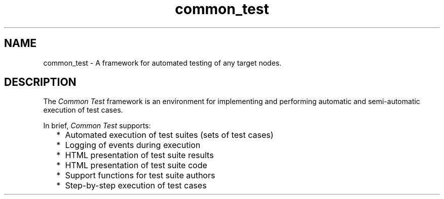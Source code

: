 .TH common_test 3 "common_test 1.24" "Ericsson AB" "Erlang Module Definition"
.SH NAME
common_test \- A framework for automated testing of any target nodes.
.SH DESCRIPTION
.LP
The \fICommon Test\fR\& framework is an environment for implementing and performing automatic and semi-automatic execution of test cases\&.
.LP
In brief, \fICommon Test\fR\& supports:
.RS 2
.TP 2
*
Automated execution of test suites (sets of test cases)
.LP
.TP 2
*
Logging of events during execution
.LP
.TP 2
*
HTML presentation of test suite results
.LP
.TP 2
*
HTML presentation of test suite code
.LP
.TP 2
*
Support functions for test suite authors
.LP
.TP 2
*
Step-by-step execution of test cases
.LP
.RE
